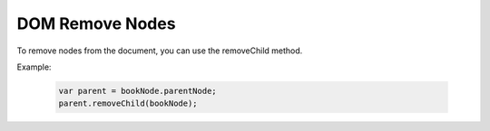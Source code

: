 DOM Remove Nodes
========================
To remove nodes from the document, you can use the removeChild method.

Example:

    .. code-block:: javascript
  
        var parent = bookNode.parentNode;
        parent.removeChild(bookNode);
